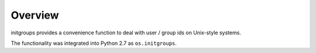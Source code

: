Overview
========

initgroups provides a convenience function to deal with user / group ids on
Unix-style systems.

The functionality was integrated into Python 2.7 as ``os.initgroups``.
